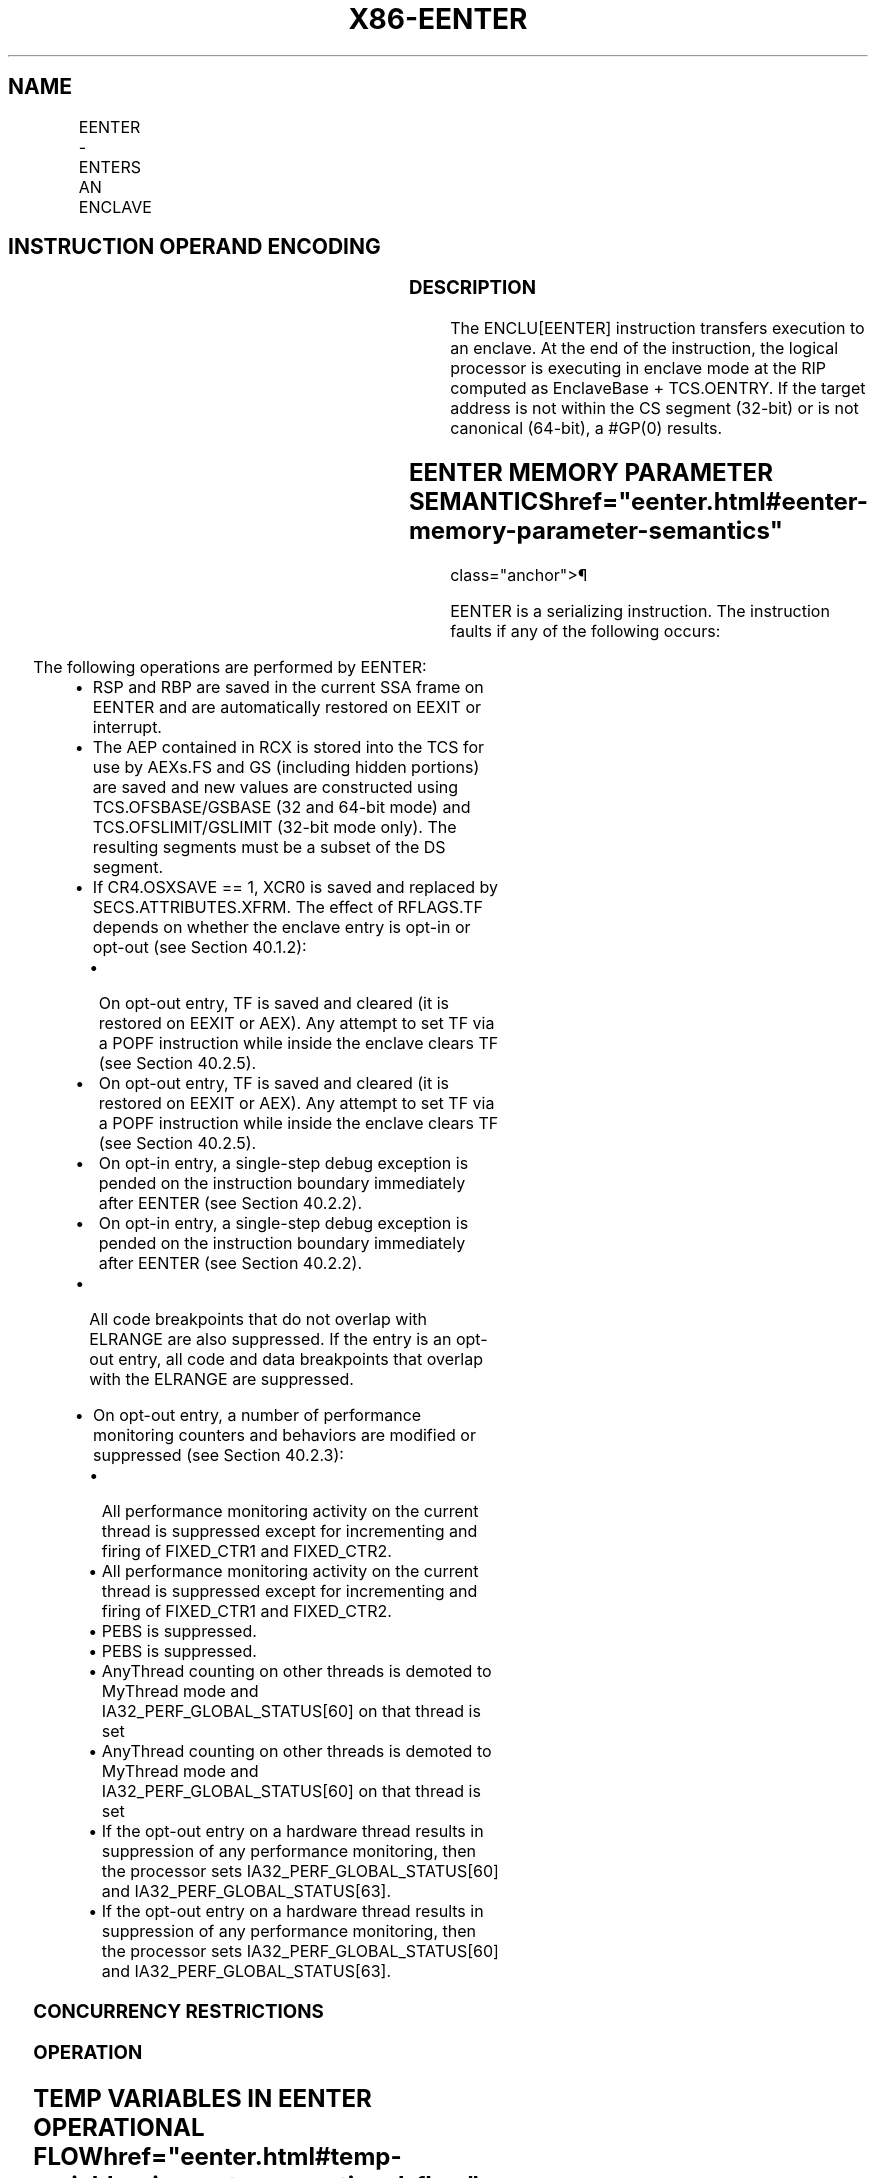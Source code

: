 '\" t
.nh
.TH "X86-EENTER" "7" "December 2023" "Intel" "Intel x86-64 ISA Manual"
.SH NAME
EENTER - ENTERS AN ENCLAVE
.TS
allbox;
l l l l l 
l l l l l .
\fBOpcode/Instruction\fP	\fBOp/En\fP	\fB64/32 bit Mode Support\fP	\fBCPUID Feature Flag\fP	\fBDescription\fP
EAX = 02H ENCLU[EENTER]	IR	V/V	SGX1	T{
This leaf function is used to enter an enclave.
T}
.TE

.SH INSTRUCTION OPERAND ENCODING
.TS
allbox;
l l l l l l 
l l l l l l .
\fB\fP	\fB\fP	\fB\fP	\fB\fP	\fB\fP	\fB\fP
Op/En	EAX		RBX	RCX	
IR	EENTER (In)	Content of RBX.CSSA (Out)	Address of a TCS (In)	Address of AEP (In)	T{
Address of IP following EENTER (Out)
T}
.TE

.SS DESCRIPTION
The ENCLU[EENTER] instruction transfers execution to an enclave. At
the end of the instruction, the logical processor is executing in
enclave mode at the RIP computed as EnclaveBase + TCS.OENTRY. If the
target address is not within the CS segment (32-bit) or is not canonical
(64-bit), a #GP(0) results.

.SH EENTER MEMORY PARAMETER SEMANTICS  href="eenter.html#eenter-memory-parameter-semantics"
class="anchor">¶

.TS
allbox;
l 
l .
\fB\fP
TCS
Enclave access
.TE

.PP
EENTER is a serializing instruction. The instruction faults if any of
the following occurs:

.TS
allbox;
l l 
l l .
\fB\fP	\fB\fP
T{
Address in RBX is not properly aligned.
T}	T{
Any TCS.FLAGS’s must-be-zero bit is not zero.
T}
T{
TCS pointed to by RBX is not valid or available or locked.
T}	T{
Current 32/64 mode does not match the enclave mode in SECS.ATTRIBUTES.MODE64.
T}
The SECS is in use.	T{
Either of TCS-specified FS and GS segment is not a subsets of the current DS segment.
T}
T{
Any one of DS, ES, CS, SS is not zero.
T}	T{
If XSAVE available, CR4.OSXSAVE = 0, but SECS.ATTRIBUTES.XFRM ≠ 3.
T}
CR4.OSFXSR ≠ 1.	T{
If CR4.OSXSAVE = 1, SECS.ATTRIBUTES.XFRM is not a subset of XCR0.
T}
T{
If SECS.ATTRIBUTES.AEXNOTIFY ≠ TCS.FLAGS.AEXNOTIFY and TCS.FLAGS.DBGOPTIN = 0.
T}	
.TE

.PP
The following operations are performed by EENTER:
.IP \(bu 2
RSP and RBP are saved in the current SSA frame on EENTER and are
automatically restored on EEXIT or interrupt.
.IP \(bu 2
The AEP contained in RCX is stored into the TCS for use by AEXs.FS
and GS (including hidden portions) are saved and new values are
constructed using TCS.OFSBASE/GSBASE (32 and 64-bit mode) and
TCS.OFSLIMIT/GSLIMIT (32-bit mode only). The resulting segments must
be a subset of the DS segment.
.IP \(bu 2
If CR4.OSXSAVE == 1, XCR0 is saved and replaced by
SECS.ATTRIBUTES.XFRM. The effect of RFLAGS.TF depends on whether the
enclave entry is opt-in or opt-out (see Section 40.1.2):
.RS
.IP \(bu 2
On opt-out entry, TF is saved and cleared (it is restored on
EEXIT or AEX). Any attempt to set TF via a POPF instruction
while inside the enclave clears TF (see Section 40.2.5).
.IP \(bu 2
On opt-out entry, TF is saved and cleared (it is restored on
EEXIT or AEX). Any attempt to set TF via a POPF instruction
while inside the enclave clears TF (see Section 40.2.5).
.IP \(bu 2
On opt-in entry, a single-step debug exception is pended on the
instruction boundary immediately after EENTER (see Section
40.2.2).
.IP \(bu 2
On opt-in entry, a single-step debug exception is pended on the
instruction boundary immediately after EENTER (see Section
40.2.2).
.RE
.IP \(bu 2
All code breakpoints that do not overlap with ELRANGE are also
suppressed. If the entry is an opt-out entry, all code and data
breakpoints that overlap with the ELRANGE are suppressed.
.IP \(bu 2
On opt-out entry, a number of performance monitoring counters and
behaviors are modified or suppressed (see Section 40.2.3):
.RS
.IP \(bu 2
All performance monitoring activity on the current thread is
suppressed except for incrementing and firing of FIXED_CTR1 and
FIXED_CTR2.
.IP \(bu 2
All performance monitoring activity on the current thread is
suppressed except for incrementing and firing of FIXED_CTR1 and
FIXED_CTR2.
.IP \(bu 2
PEBS is suppressed.
.IP \(bu 2
PEBS is suppressed.
.IP \(bu 2
AnyThread counting on other threads is demoted to MyThread mode
and IA32_PERF_GLOBAL_STATUS[60] on that thread is set
.IP \(bu 2
AnyThread counting on other threads is demoted to MyThread mode
and IA32_PERF_GLOBAL_STATUS[60] on that thread is set
.IP \(bu 2
If the opt-out entry on a hardware thread results in suppression
of any performance monitoring, then the processor sets
IA32_PERF_GLOBAL_STATUS[60] and
IA32_PERF_GLOBAL_STATUS[63]\&.
.IP \(bu 2
If the opt-out entry on a hardware thread results in suppression
of any performance monitoring, then the processor sets
IA32_PERF_GLOBAL_STATUS[60] and
IA32_PERF_GLOBAL_STATUS[63]\&.
.RE

.SS CONCURRENCY RESTRICTIONS
.SS OPERATION
.SH TEMP VARIABLES IN EENTER OPERATIONAL FLOW  href="eenter.html#temp-variables-in-eenter-operational-flow"
class="anchor">¶

.TS
allbox;
l l l l 
l l l l .
\fBName\fP	\fBType\fP	\fBSize (Bits)\fP	\fBDescription\fP
TMP_FSBASE	Effective Address	32/64	T{
Proposed base address for FS segment.
T}
TMP_GSBASE	Effective Address	32/64	T{
Proposed base address for FS segment.
T}
TMP_FSLIMIT	Effective Address	32/64	T{
Highest legal address in proposed FS segment.
T}
TMP_GSLIMIT	Effective Address	32/64	T{
Highest legal address in proposed GS segment.
T}
TMP_XSIZE	integer	64	T{
Size of XSAVE area based on SECS.ATTRIBUTES.XFRM.
T}
TMP_SSA_PAGE	Effective Address	32/64	T{
Pointer used to iterate over the SSA pages in the current frame.
T}
TMP_GPR	Effective Address	32/64	T{
Address of the GPR area within the current SSA frame.
T}
.TE

.PP
TMP_MODE64 := ((IA32_EFER.LMA = 1) && (CS.L = 1));

.PP
(* Make sure DS is usable, expand up *)

.PP
IF (TMP_MODE64 = 0 and (DS not usable or ( ( DS[S] = 1) and (DS[bit
11] = 0) and DS[bit 10] = 1) ) )

.PP
THEN #GP(0); FI;

.PP
(* Check that CS, SS, DS, ES.base is 0 *)

.PP
IF (TMP_MODE64 = 0)

.PP
THEN

.PP
IF(CS.base ≠ 0 or DS.base ≠ 0) #GP(0); FI;

.PP
IF(ES usable and ES.base ≠ 0) #GP(0); FI;

.PP
IF(SS usable and SS.base ≠ 0) #GP(0); FI;

.PP
IF(SS usable and SS.B = 0) #GP(0); FI;

.PP
FI;

.PP
IF (DS:RBX is not 4KByte Aligned)

.PP
THEN #GP(0); FI;

.PP
IF (DS:RBX does not resolve within an EPC)

.PP
THEN #PF(DS:RBX); FI;

.PP
(* Check AEP is canonical*)

.PP
IF (TMP_MODE64 = 1 and (CS:RCX is not canonical) )

.PP
THEN #GP(0); FI;

.PP
(* Check concurrency of TCS operation*)

.PP
IF (Other Intel SGX instructions are operating on TCS)

.PP
THEN #GP(0); FI;

.PP
(* TCS verification *)

.PP
IF (EPCM(DS:RBX).VALID = 0)

.PP
THEN #PF(DS:RBX); FI;

.PP
IF (EPCM(DS:RBX).BLOCKED = 1)

.PP
THEN #PF(DS:RBX); FI;

.PP
IF ( (EPCM(DS:RBX).ENCLAVEADDRESS ≠ DS:RBX) or (EPCM(DS:RBX).PT ≠
PT_TCS) )

.PP
THEN #PF(DS:RBX); FI;

.PP
IF ((EPCM(DS:RBX).PENDING = 1) or (EPCM(DS:RBX).MODIFIED = 1))

.PP
THEN #PF(DS:RBX); FI;

.PP
IF ( (DS:RBX).OSSA is not 4KByte Aligned)

.PP
THEN #GP(0); FI;

.PP
(* Check proposed FS and GS *)

.PP
IF ( ( (DS:RBX).OFSBASE is not 4KByte Aligned) or ( (DS:RBX).OGSBASE is
not 4KByte Aligned) )

.PP
THEN #GP(0); FI;

.PP
(* Get the SECS for the enclave in which the TCS resides *)

.PP
TMP_SECS := Address of SECS for TCS;

.PP
(* Ensure that the FLAGS field in the TCS does not have any reserved
bits set *)

.PP
IF ( ( (DS:RBX).FLAGS & FFFFFFFFFFFFFFFCH) ≠ 0)

.PP
THEN #GP(0); FI;

.PP
(* SECS must exist and enclave must have previously been EINITted *)

.PP
IF (the enclave is not already initialized)

.PP
THEN #GP(0); FI;

.PP
(* make sure the logical processor’s operating mode matches the enclave
*)

.PP
IF ( (TMP_MODE64 ≠ TMP_SECS.ATTRIBUTES.MODE64BIT) )

.PP
THEN #GP(0); FI;

.PP
IF (CR4.OSFXSR = 0)

.PP
THEN #GP(0); FI;

.PP
(* Check for legal values of SECS.ATTRIBUTES.XFRM *)

.PP
IF (CR4.OSXSAVE = 0)

.PP
THEN

.PP
IF (TMP_SECS.ATTRIBUTES.XFRM ≠ 03H) THEN #GP(0); FI;

.PP
ELSE

.PP
IF ( (TMP_SECS.ATTRIBUTES.XFRM & XCR0) ≠ TMP_SECS.ATTRIBUES.XFRM) THEN
#GP(0); FI;

.PP
FI;

.PP
IF ((DS:RBX).CSSA.FLAGS.DBGOPTIN = 0) and (DS:RBX).CSSA.FLAGS.AEXNOTIFY
≠ TMP_SECS.ATTRIBUTES.AEXNOTIFY))

.PP
THEN #GP(0); FI;

.PP
(* Make sure the SSA contains at least one more frame *) IF (
(DS:RBX).CSSA ≥ (DS:RBX).NSSA) THEN #GP(0); FI;

.PP
(* Compute linear address of SSA frame *)

.PP
TMP_SSA := (DS:RBX).OSSA + TMP_SECS.BASEADDR + 4096 *
TMP_SECS.SSAFRAMESIZE * (DS:RBX).CSSA;

.PP
TMP_XSIZE := compute_XSAVE_frame_size(TMP_SECS.ATTRIBUTES.XFRM);

.PP
FOR EACH TMP_SSA_PAGE = TMP_SSA to TMP_SSA + TMP_XSIZE

.PP
(* Check page is read/write accessible *)

.PP
Check that DS:TMP_SSA_PAGE is read/write accessible;

.PP
If a fault occurs, release locks, abort, and deliver that fault;

.PP
IF (DS:TMP_SSA_PAGE does not resolve to EPC page)

.PP
THEN #PF(DS:TMP_SSA_PAGE); FI;

.PP
IF (EPCM(DS:TMP_SSA_PAGE).VALID = 0)

.PP
THEN #PF(DS:TMP_SSA_PAGE); FI;

.PP
IF (EPCM(DS:TMP_SSA_PAGE).BLOCKED = 1)

.PP
THEN #PF(DS:TMP_SSA_PAGE); FI;

.PP
IF ((EPCM(DS:TMP_SSA_PAGE).PENDING = 1) or
(EPCM(DS:TMP_SSA_PAGE).MODIFIED = 1))

.PP
THEN #PF(DS:TMP_SSA_PAGE); FI;

.PP
IF ( ( EPCM(DS:TMP_SSA_PAGE).ENCLAVEADDRESS ≠ DS:TMP_SSA_PAGE) or
(EPCM(DS:TMP_SSA_PAGE).PT ≠ PT_REG) or

.PP
(EPCM(DS:TMP_SSA_PAGE).ENCLAVESECS ≠ EPCM(DS:RBX).ENCLAVESECS) or

.PP
(EPCM(DS:TMP_SSA_PAGE).R = 0) or (EPCM(DS:TMP_SSA_PAGE).W = 0) )

.PP
THEN #PF(DS:TMP_SSA_PAGE); FI;

.PP
CR_XSAVE_PAGE_n := Physical_Address(DS:TMP_SSA_PAGE);

.PP
ENDFOR

.PP
(* Compute address of GPR area*)

.PP
TMP_GPR := TMP_SSA + 4096 * DS:TMP_SECS.SSAFRAMESIZE -
sizeof(GPRSGX_AREA);

.PP
If a fault occurs; release locks, abort, and deliver that fault;

.PP
IF (DS:TMP_GPR does not resolve to EPC page)

.PP
THEN #PF(DS:TMP_GPR); FI;

.PP
IF (EPCM(DS:TMP_GPR).VALID = 0)

.PP
THEN #PF(DS:TMP_GPR); FI;

.PP
IF (EPCM(DS:TMP_GPR).BLOCKED = 1)

.PP
THEN #PF(DS:TMP_GPR); FI;

.PP
IF ((EPCM(DS:TMP_GPR).PENDING = 1) or (EPCM(DS:TMP_GPR).MODIFIED = 1))

.PP
THEN #PF(DS:TMP_GPR); FI;

.PP
IF ( ( EPCM(DS:TMP_GPR).ENCLAVEADDRESS ≠ DS:TMP_GPR) or
(EPCM(DS:TMP_GPR).PT ≠ PT_REG) or

.PP
(EPCM(DS:TMP_GPR).ENCLAVESECS EPCM(DS:RBX).ENCLAVESECS) or

.PP
(EPCM(DS:TMP_GPR).R = 0) or (EPCM(DS:TMP_GPR).W = 0) )

.PP
THEN #PF(DS:TMP_GPR); FI;

.PP
IF (TMP_MODE64 = 0)

.PP
THEN

.PP
IF (TMP_GPR + (GPR_SIZE -1) is not in DS segment) THEN #GP(0); FI;

.PP
FI;

.PP
CR_GPR_PA := Physical_Address (DS: TMP_GPR);

.PP
(* Validate TCS.OENTRY *)

.PP
TMP_TARGET := (DS:RBX).OENTRY + TMP_SECS.BASEADDR;

.PP
IF (TMP_MODE64 = 1)

.PP
THEN

.PP
IF (TMP_TARGET is not canonical) THEN #GP(0); FI;

.PP
ELSE

.PP
IF (TMP_TARGET &gt; CS limit) THEN #GP(0); FI;

.PP
FI;

.PP
(* Check proposed FS/GS segments fall within DS *)

.PP
IF (TMP_MODE64 = 0)

.PP
THEN

.PP
TMP_FSBASE := (DS:RBX).OFSBASE + TMP_SECS.BASEADDR;

.PP
TMP_FSLIMIT := (DS:RBX).OFSBASE + TMP_SECS.BASEADDR +
(DS:RBX).FSLIMIT;

.PP
TMP_GSBASE := (DS:RBX).OGSBASE + TMP_SECS.BASEADDR;

.PP
TMP_GSLIMIT := (DS:RBX).OGSBASE + TMP_SECS.BASEADDR +
(DS:RBX).GSLIMIT;

.PP
(* if FS wrap-around, make sure DS has no holes*)

.PP
IF (TMP_FSLIMIT &lt; TMP_FSBASE)

.PP
THEN

.PP
IF (DS.limit &lt; 4GB) THEN #GP(0); FI;

.PP
ELSE

.PP
IF (TMP_FSLIMIT &gt; DS.limit) THEN #GP(0); FI;

.PP
FI;

.PP
(* if GS wrap-around, make sure DS has no holes*)

.PP
IF (TMP_GSLIMIT &lt; TMP_GSBASE)

.PP
THEN

.PP
IF (DS.limit &lt; 4GB) THEN #GP(0); FI;

.PP
ELSE

.PP
IF (TMP_GSLIMIT &gt; DS.limit) THEN #GP(0); FI;

.PP
FI;

.PP
ELSE

.PP
TMP_FSBASE := (DS:RBX).OFSBASE + TMP_SECS.BASEADDR;

.PP
TMP_GSBASE := (DS:RBX).OGSBASE + TMP_SECS.BASEADDR;

.PP
IF ( (TMP_FSBASE is not canonical) or (TMP_GSBASE is not canonical))

.PP
THEN #GP(0); FI;

.PP
FI;

.PP
(* Ensure the enclave is not already active and this thread is the only
one using the TCS*)

.PP
IF (DS:RBX.STATE = ACTIVE)

.PP
THEN #GP(0); FI;

.PP
TMP_IA32_U_CET := 0

.PP
TMP_SSP : = 0

.PP
IF CPUID.(EAX=12H, ECX=1):EAX[6] = 1

.PP
THEN

.PP
IF ( CR4.CET = 0 )

.PP
THEN

.PP
(* If part does not support CET or CET has not been enabled and enclave
requires CET then fail *)

.PP
IF ( TMP_SECS.CET_ATTRIBUTES ≠ 0 OR TMP_SECS.CET_LEG_BITMAP_OFFSET
≠ 0 ) #GP(0); FI;

.PP
FI;

.PP
(* If indirect branch tracking or shadow stacks enabled but CET state
save area is not 16B aligned then fail EENTER *)

.PP
IF ( TMP_SECS.CET_ATTRIBUTES.SH_STK_EN = 1 OR
TMP_SECS.CET_ATTRIBUTES.ENDBR_EN = 1 )

.PP
THEN

.PP
IF (DS:RBX.OCETSSA is not 16B aligned) #GP(0); FI;

.PP
FI;

.PP
IF (TMP_SECS.CET_ATTRIBUTES.SH_STK_EN OR
TMP_SECS.CET_ATTRIBUTES.ENDBR_EN)

.PP
THEN

.PP
(* Setup CET state from SECS, note tracker goes to IDLE *)

.PP
TMP_IA32_U_CET = TMP_SECS.CET_ATTRIBUTES;

.PP
IF (TMP_IA32_U_CET.LEG_IW_EN = 1 AND TMP_IA32_U_CET.ENDBR_EN =
1 )

.PP
THEN

.PP
TMP_IA32_U_CET := TMP_IA32_U_CET + TMP_SECS.BASEADDR;

.PP
TMP_IA32_U_CET := TMP_IA32_U_CET +
TMP_SECS.CET_LEG_BITMAP_BASE;

.PP
FI;

.PP
(* Compute linear address of what will become new CET state save area
and cache its PA *)

.PP
TMP_CET_SAVE_AREA = DS:RBX.OCETSSA + TMP_SECS.BASEADDR +
(DS:RBX.CSSA) * 16

.PP
TMP_CET_SAVE_PAGE = TMP_CET_SAVE_AREA & ~0xFFF;

.PP
Check the TMP_CET_SAVE_PAGE page is read/write accessible

.PP
If fault occurs release locks, abort, and deliver fault

.PP
(* Read the EPCM VALID, PENDING, MODIFIED, BLOCKED, and PT fields
atomically *)

.PP
IF ((DS:TMP_CET_SAVE_PAGE Does NOT RESOLVE TO EPC PAGE) OR

.PP
(EPCM(DS:TMP_CET_SAVE_PAGE).VALID = 0) OR

.PP
(EPCM(DS:TMP_CET_SAVE_PAGE).PENDING = 1) OR

.PP
(EPCM(DS:TMP_CET_SAVE_PAGE).MODIFIED = 1) OR

.PP
(EPCM(DS:TMP_CET_SAVE_PAGE).BLOCKED = 1) OR

.PP
(EPCM(DS:TMP_CET_SAVE_PAGE).R = 0) OR

.PP
(EPCM(DS:TMP_CET_SAVE_PAGE).W = 0) OR

.PP
(EPCM(DS:TMP_CET_SAVE_PAGE).ENCLAVEADDRESS ≠ DS:TMP_CET_SAVE_PAGE)
OR

.PP
(EPCM(DS:TMP_CET_SAVE_PAGE).PT ≠ PT_SS_REST) OR

.PP
(EPCM(DS:TMP_CET_SAVE_PAGE).ENCLAVESECS ≠ EPCM(DS:RBX).ENCLAVESECS))

.PP
THEN

.PP
#PF(DS:TMP_CET_SAVE_PAGE);

.PP
FI;

.PP
CR_CET_SAVE_AREA_PA := Physical address(DS:TMP_CET_SAVE_AREA)

.PP
IF TMP_IA32_U_CET.SH_STK_EN = 1

.PP
THEN

.PP
TMP_SSP = TCS.PREVSSP;

.PP
FI;

.PP
FI;

.PP
CR_ENCLAVE_MODE := 1;

.PP
CR_ACTIVE_SECS := TMP_SECS;

.PP
CR_ELRANGE := (TMPSECS.BASEADDR, TMP_SECS.SIZE);

.PP
(* Save state for possible AEXs *)

.PP
CR_TCS_PA := Physical_Address (DS:RBX);

.PP
CR_TCS_LA := RBX;

.PP
CR_TCS_LA.AEP := RCX;

.PP
(* Save the hidden portions of FS and GS *)

.PP
CR_SAVE_FS_selector := FS.selector;

.PP
CR_SAVE_FS_base := FS.base;

.PP
CR_SAVE_FS_limit := FS.limit;

.PP
CR_SAVE_FS_access_rights := FS.access_rights;

.PP
CR_SAVE_GS_selector := GS.selector;

.PP
CR_SAVE_GS_base := GS.base;

.PP
CR_SAVE_GS_limit := GS.limit;

.PP
CR_SAVE_GS_access_rights := GS.access_rights;

.PP
(* If XSAVE is enabled, save XCR0 and replace it with
SECS.ATTRIBUTES.XFRM*)

.PP
IF (CR4.OSXSAVE = 1)

.PP
CR_SAVE_XCR0 := XCR0;

.PP
XCR0 := TMP_SECS.ATTRIBUTES.XFRM;

.PP
FI;

.PP
RCX := RIP;

.PP
RIP := TMP_TARGET;

.PP
RAX := (DS:RBX).CSSA;

.PP
(* Save the outside RSP and RBP so they can be restored on interrupt or
EEXIT *)

.PP
DS:TMP_SSA.U_RSP := RSP;

.PP
DS:TMP_SSA.U_RBP := RBP;

.PP
(* Do the FS/GS swap *)

.PP
FS.base := TMP_FSBASE;

.PP
FS.limit := DS:RBX.FSLIMIT;

.PP
FS.type := 0001b;

.PP
FS.W := DS.W;

.PP
FS.S := 1;

.PP
FS.DPL := DS.DPL;

.PP
FS.G := 1;

.PP
FS.B := 1;

.PP
FS.P := 1;

.PP
FS.AVL := DS.AVL;

.PP
FS.L := DS.L;

.PP
FS.unusable := 0;

.PP
FS.selector := 0BH;

.PP
GS.base := TMP_GSBASE;

.PP
GS.limit := DS:RBX.GSLIMIT;

.PP
GS.type := 0001b;

.PP
GS.W := DS.W;

.PP
GS.S := 1;

.PP
GS.DPL := DS.DPL;

.PP
GS.G := 1;

.PP
GS.B := 1;

.PP
GS.P := 1;

.PP
GS.AVL := DS.AVL;

.PP
GS.L := DS.L;

.PP
GS.unusable := 0;

.PP
GS.selector := 0BH;

.PP
CR_DBGOPTIN := TCS.FLAGS.DBGOPTIN;

.PP
Suppress_all_code_breakpoints_that_are_outside_ELRANGE;

.PP
IF (CR_DBGOPTIN = 0)

.PP
THEN

.PP
Suppress_all_code_breakpoints_that_overlap_with_ELRANGE;

.PP
CR_SAVE_TF := RFLAGS.TF;

.PP
RFLAGS.TF := 0;

.PP
Suppress_monitor_trap_flag for the source of the execution of the
enclave;

.PP
Suppress any pending debug exceptions;

.PP
Suppress any pending MTF VM exit;

.PP
ELSE

.PP
IF RFLAGS.TF = 1

.PP
THEN pend a single-step #DB at the end of EENTER; FI;

.PP
IF the “monitor trap flag” VM-execution control is set

.PP
THEN pend an MTF VM exit at the end of EENTER; FI;

.PP
FI;

.PP
IF ((CPUID.(EAX=7H, ECX=0):EDX[CET_IBT] = 1) OR (CPUID.(EAX=7H,
ECX=0):ECX[CET_SS] = 1)

.PP
THEN

.PP
(* Save enclosing application CET state into save registers *)

.PP
CR_SAVE_IA32_U_CET := IA32_U_CET

.PP
(* Setup enclave CET state *)

.PP
IF CPUID.(EAX=07H, ECX=00h):ECX[CET_SS] = 1

.PP
THEN

.PP
CR_SAVE_SSP := SSP

.PP
SSP := TMP_SSP

.PP
FI;

.PP
IA32_U_CET := TMP_IA32_U_CET;

.PP
FI;

.PP
Flush_linear_context;

.PP
Allow_front_end_to_begin_fetch_at_new_RIP;

.SS FLAGS AFFECTED
RFLAGS.TF is cleared on opt-out entry.

.SS PROTECTED MODE EXCEPTIONS
.TS
allbox;
l l 
l l .
\fB\fP	\fB\fP
#GP(0)	If DS:RBX is not page aligned.
	T{
If the enclave is not initialized.
T}
	T{
If part or all of the FS or GS segment specified by TCS is outside the DS segment or not properly aligned.
T}
	T{
If the thread is not in the INACTIVE state.
T}
	T{
If CS, DS, ES or SS bases are not all zero.
T}
	If executed in enclave mode.
	T{
If any reserved field in the TCS FLAG is set.
T}
	T{
If the target address is not within the CS segment.
T}
	If CR4.OSFXSR = 0.
	T{
If CR4.OSXSAVE = 0 and SECS.ATTRIBUTES.XFRM ≠ 3.
T}
	T{
If CR4.OSXSAVE = 1and SECS.ATTRIBUTES.XFRM is not a subset of XCR0.
T}
	T{
If SECS.ATTRIBUTES.AEXNOTIFY ≠ TCS.FLAGS.AEXNOTIFY and TCS.FLAGS.DBGOPTIN = 0.
T}
#PF(error	T{
code) If a page fault occurs in accessing memory.
T}
	T{
If DS:RBX does not point to a valid TCS.
T}
	T{
If one or more pages of the current SSA frame are not readable/writable, or do not resolve to a valid PT_REG EPC page.
T}
.TE

.SS 64-BIT MODE EXCEPTIONS
.TS
allbox;
l l 
l l .
\fB\fP	\fB\fP
#GP(0)	If DS:RBX is not page aligned.
	T{
If the enclave is not initialized.
T}
	T{
If the thread is not in the INACTIVE state.
T}
	T{
If CS, DS, ES or SS bases are not all zero.
T}
	If executed in enclave mode.
	T{
If part or all of the FS or GS segment specified by TCS is outside the DS segment or not properly aligned.
T}
	T{
If the target address is not canonical.
T}
	If CR4.OSFXSR = 0.
	T{
If CR4.OSXSAVE = 0 and SECS.ATTRIBUTES.XFRM ≠ 3.
T}
	T{
If CR4.OSXSAVE = 1and SECS.ATTRIBUTES.XFRM is not a subset of XCR0.
T}
	T{
If SECS.ATTRIBUTES.AEXNOTIFY ≠ TCS.FLAGS.AEXNOTIFY and TCS.FLAGS.DBGOPTIN = 0.
T}
#PF(error	T{
code) If a page fault occurs in accessing memory operands.
T}
	T{
If DS:RBX does not point to a valid TCS.
T}
	T{
If one or more pages of the current SSA frame are not readable/writable, or do not resolve to a valid PT_REG EPC page.
T}
.TE

.SH COLOPHON
This UNOFFICIAL, mechanically-separated, non-verified reference is
provided for convenience, but it may be
incomplete or
broken in various obvious or non-obvious ways.
Refer to Intel® 64 and IA-32 Architectures Software Developer’s
Manual
\[la]https://software.intel.com/en\-us/download/intel\-64\-and\-ia\-32\-architectures\-sdm\-combined\-volumes\-1\-2a\-2b\-2c\-2d\-3a\-3b\-3c\-3d\-and\-4\[ra]
for anything serious.

.br
This page is generated by scripts; therefore may contain visual or semantical bugs. Please report them (or better, fix them) on https://github.com/MrQubo/x86-manpages.
